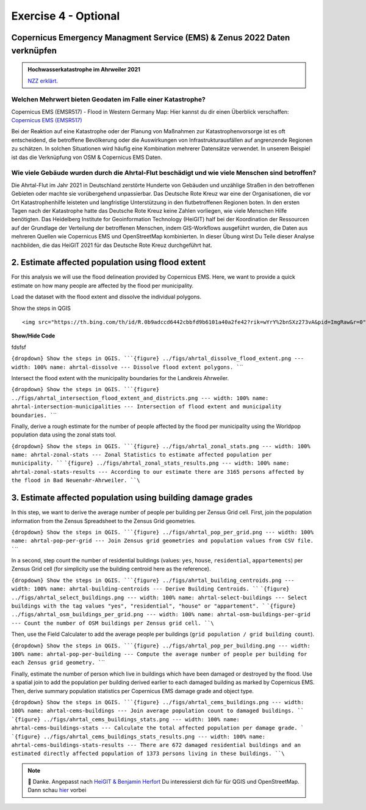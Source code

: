 Exercise 4 - Optional
================================================

Copernicus Emergency Managment Service (EMS) & Zenus 2022 Daten verknüpfen
~~~~~~~~~~~~~~~~~~~~~~~~~~~

.. admonition:: Hochwasserkatastrophe im Ahrweiler 2021
    :class: admonition-youtube

    ..  youtube:: 3xYOMy3-PJU
    
    `NZZ erklärt <https://www.youtube.com/watch?v=3xYOMy3-PJU>`_.

Welchen Mehrwert bieten Geodaten im Falle einer Katastrophe?
----------

Copernicus EMS (EMSR517) - Flood in Western Germany Map: Hier kannst du dir einen Überblick verschaffen: `Copernicus EMS (EMSR517) <https://cems-mapping-website.s3.eu-west-1.amazonaws.com/static/activations/EMSR517/EMSR517_AOI15_GRA_PRODUCT_r1_RTP01_v1.pdf>`__

Bei der Reaktion auf eine Katastrophe oder der Planung von Maßnahmen zur Katastrophenvorsorge ist es oft entscheidend, die betroffene Bevölkerung oder die Auswirkungen von Infrastrukturausfällen auf angrenzende Regionen zu schätzen. 
In solchen Situationen wird häufig eine Kombination mehrerer Datensätze verwendet. In unserem Beispiel ist das die Verknüpfung von OSM & Copernicus EMS Daten.

.. admition:

   **Geodaten, OpenStreetMap & Kathastrophen**
   To reduce the severe consequences of natural hazards,the humanitarian system focuses on measures to reduce disaster risks. Relevant actions
   include risk analysis, disaster prevention and mitigation measures as well as measures for strengthening the preparedness of communities in
   most affected areas. […] An interesting approach lies with the increasing use of geoinformation services combined with the efforts
   of digital volunteers. Both have already proven to substantially support relief activities of humanitarian organizations, such as the
   mapping activities after the earthquake in Nepal in 2015 or during the Ebola epidemic in 2014/2015. `Scholz et al. (2018) <https://doi.org/10.3390/rs10081239>`__


Wie viele Gebäude wurden durch die Ahrtal-Flut beschädigt und wie viele Menschen sind betroffen?
------------------------------------------------------------------------------------------

Die Ahrtal-Flut im Jahr 2021 in Deutschland zerstörte Hunderte von Gebäuden und unzählige Straßen in den betroffenen Gebieten oder machte sie vorübergehend unpassierbar. 
Das Deutsche Rote Kreuz war eine der Organisationen, die vor Ort Katastrophenhilfe leisteten und langfristige Unterstützung in den flutbetroffenen Regionen boten. 
In den ersten Tagen nach der Katastrophe hatte das Deutsche Rote Kreuz keine Zahlen vorliegen, wie viele Menschen Hilfe benötigten. 
Das Heidelberg Institute for Geoinformation Technology (HeiGIT) half bei der Koordination der Ressourcen auf der Grundlage der Verteilung der betroffenen Menschen, indem GIS-Workflows ausgeführt wurden, 
die Daten aus mehreren Quellen wie Copernicus EMS und OpenStreetMap kombinierten. In dieser Übung wirst Du Teile dieser Analyse nachbilden, die das HeiGIT 2021 für das Deutsche Rote Kreuz durchgeführt hat.

.. seealso::

   Download Daten
      * `Google Drive Ordner <https://drive.google.com/drive/folders/1ilvLYw8bkQMsny7WvaNkjnVfTxHiwpg3>`__

   Copernicus EMS liefert nahezu in Echtzeit Informationen und Geodaten über verschiedene Naturkatastrophen wie Überschwemmungen oder Erdbeben. 
   In dieser Übung verwenden wir die bereitgestellten Daten zum Flutereignis 2021 in Deutschland (`EMSR517: Flood in Western Germany <https://emergency.copernicus.eu/mapping/list-of-components/EMSR517>`__).
   Nach der Ahrtal-Flut erstellte Copernicus EMS mehrere Produkte wie eine Schadensklassifizierung und Abgrenzungskarten für die betroffenen Regionen.

   For the analysis we will use the Grading Product for `Bad Neuenahr-Ahrweiler <https://emergency.copernicus.eu/mapping/ems-product-component/EMSR517_AOI15_GRA_PRODUCT_r1_VECTORS/1>`__.
   Just get the ``.zip`` vector package.

   Für die erste Schätzung der betroffenen Bevölkerung werden wir WorldPop Daten verwenden. Diese kannst du hier `herunterladen - 2020: 100m Constrained Population Count <https://hub.worldpop.org/geodata/summary?id=49789>`__ dataset.

   Um die Nummer der betroffenen Bevölkerung genauer bestimmen zu können, benutzen wir Daten des `Zensus 2022 <https://www.zensus2022.de/DE/Was-ist-der-Zensus/_inhalt.html>`__, der von Bund und der Länder erhoben wurde.
   In diesen Zensus 2022 Daten befinden sich Bevölkerungsdaten als 1km oder 100m "Gitternetz", die Informationen über die Anzahl der dort lebenden Personen beinhaltet. 
   
   Im Downloadordner findet ihr die Zensus Daten als Excel. Ladet die Daten herunter & importiert die Excel-Tabelle als *Delimited Text*. Tipp: Schaut euch die Metadaten des Zenus an! *#EPSG*
 
   Download the district boundary of the Landkreis Ahrweiler and all municipalities within it, from `OSM Boundaries <https://osm-boundaries.com/>`__.

   Finally, download all buildings mapped in OSM for the Landkreis Ahrweiler. Maybe add a small buffer of two kilometers, so that also buildings on the edge are included.

2. Estimate affected population using flood extent
~~~~~~~~~~~~~~~~~~~~~~~~~~~~~~~~~~~~~~~~~~~~~~~~~~

For this analysis we will use the flood delineation provided by Copernicus EMS. Here, we want to provide a quick estimate on how many people are affected by the flood per municipality.

Load the dataset with the flood extent and dissolve the individual polygons.

.. raw:: html

   <details>

.. raw:: html

   <summary>

Show the steps in QGIS

.. raw:: html

   </summary>

::

   <img src="https://th.bing.com/th/id/R.0b9adccd6442cbbfd9b6101a40a2fe42?rik=wYrY%2bnSXz273vA&pid=ImgRaw&r=0" alt="Nasenaffe">

.. raw:: html

   </details>


.. container:: toggle

    .. container:: header

        **Show/Hide Code**

        fdsfsf


:literal:`{dropdown} Show the steps in QGIS. ```{figure} ../figs/ahrtal_dissolve_flood_extent.png --- width: 100% name: ahrtal-dissolve --- Dissolve flood extent polygons. ``\``

Intersect the flood extent with the municipality boundaries for the Landkreis Ahrweiler.

:literal:`{dropdown} Show the steps in QGIS. ```{figure} ../figs/ahrtal_intersection_flood_extent_and_districts.png --- width: 100% name: ahrtal-intersection-municipalities --- Intersection of flood extent and municipality boundaries. ``\``

Finally, derive a rough estimate for the number of people affected by the flood per municipality using the Worldpop population data using the zonal stats tool.

:literal:`{dropdown} Show the steps in QGIS. ```{figure} ../figs/ahrtal_zonal_stats.png --- width: 100% name: ahrtal-zonal-stats --- Zonal Statistics to estimate affected population per municipality. ``` ```{figure} ../figs/ahrtal_zonal_stats_results.png --- width: 100% name: ahrtal-zonal-stats-results --- According to our estimate there are 3165 persons affected by the flood in Bad Neuenahr-Ahrweiler. ``\``

3. Estimate affected population using building damage grades
~~~~~~~~~~~~~~~~~~~~~~~~~~~~~~~~~~~~~~~~~~~~~~~~~~~~~~~~~~~~

In this step, we want to derive the average number of people per building per Zensus Grid cell. First, join the population information
from the Zensus Spreadsheet to the Zensus Grid geometries.

:literal:`{dropdown} Show the steps in QGIS. ```{figure} ../figs/ahrtal_pop_per_grid.png --- width: 100% name: ahrtal-pop-per-grid --- Join Zensus grid geometries and population values from CSV file. ``\``

In a second, step count the number of residential buildings (values: ``yes``, ``house``, ``residential``, ``appartements``) per Zensus Grid
cell (for simplicity use the building centroid here as the reference).

:literal:`{dropdown} Show the steps in QGIS. ```{figure} ../figs/ahrtal_building_centroids.png --- width: 100% name: ahrtal-building-centroids --- Derive Building Centroids. ``` ```{figure} ../figs/ahrtal_select_buildings.png --- width: 100% name: ahrtal-select-buildings --- Select buildings with the tag values "yes", "residential", "house" or "appartement". ``` ```{figure} ../figs/ahrtal_osm_buildings_per_grid.png --- width: 100% name: ahrtal-osm-buildings-per-grid --- Count the number of OSM buildings per Zensus grid cell. ``\``

Then, use the Field Calculater to add the average people per buildings (``grid population / grid building count``).

:literal:`{dropdown} Show the steps in QGIS. ```{figure} ../figs/ahrtal_pop_per_building.png --- width: 100% name: ahrtal-pop-per-building --- Compute the average number of people per building for each Zensus grid geometry. ``\``

Finally, estimate the number of person which live in buildings which
have been damaged or destroyed by the flood. Use a spatial join to add
the population per building derived earlier to each damaged building as
marked by Copernicus EMS. Then, derive summary population statistics per
Copernicus EMS damage grade and object type.

:literal:`{dropdown} Show the steps in QGIS. ```{figure} ../figs/ahrtal_cems_buildings.png --- width: 100% name: ahrtal-cems-buildings --- Join average population count to damaged buildings. ``` ```{figure} ../figs/ahrtal_cems_buildings_stats.png --- width: 100% name: ahrtal-cems-buildings-stats --- Calculate the total affected population per damage grade. ``` ```{figure} ../figs/ahrtal_cems_buildings_stats_results.png --- width: 100% name: ahrtal-cems-buildings-stats-results --- There are 672 damaged residential buildings and an estimated directly affected population of 1373 persons living in these buildings. ``\``

.. note::

   🙏 Danke. Angepasst nach `HeiGIT & Benjamin Herfort <https://giscience.courses-pages.gistools.geog.uni-heidelberg.de/openstreetmap-analyses-with-qgis-python-and-r/content/chapter_4/flooding_analysis.html>`__
   Du interessierst dich für für QGIS und OpenStreetMap. Dann schau `hier <https://giscience.courses-pages.gistools.geog.uni-heidelberg.de/openstreetmap-analyses-with-qgis-python-and-r/content/chapter_1/aims_and_goals.html>`__ vorbei
